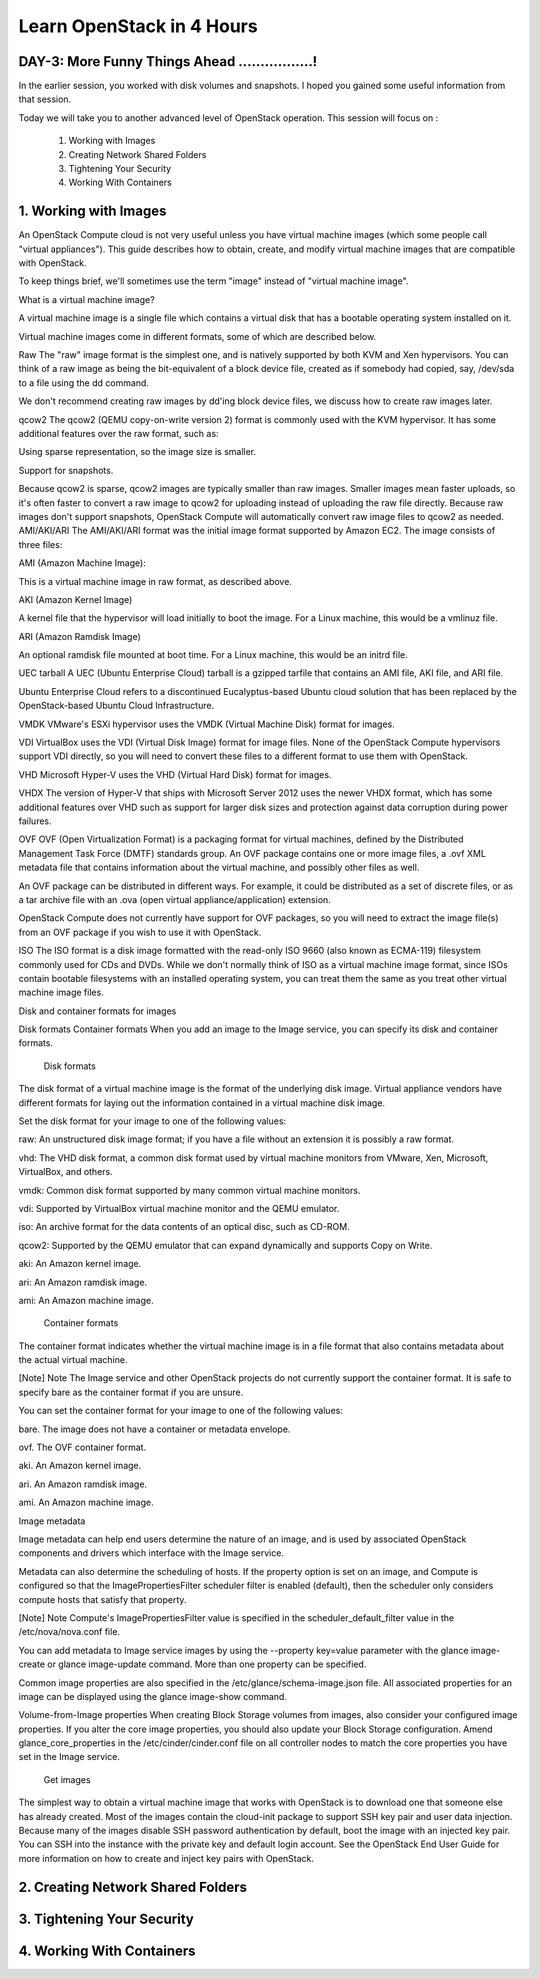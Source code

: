 Learn OpenStack in 4 Hours
___________________________

DAY-3: More Funny Things Ahead .................! 
---------------------------------------------------------------------------------------------

In the earlier session, you worked with disk volumes and snapshots. I hoped you gained some useful information from that session.

Today we will take you to another advanced level of OpenStack operation. This session will focus on :


	1.	Working with Images

	2.	Creating Network Shared Folders

	3.	Tightening Your Security

	4.	Working With Containers


1.	Working with Images
-----------------------------------------

An OpenStack Compute cloud is not very useful unless you have virtual machine images (which some people call "virtual appliances"). This guide describes how to obtain, create, and modify virtual machine images that are compatible with OpenStack.

To keep things brief, we'll sometimes use the term "image" instead of "virtual machine image".

What is a virtual machine image?

A virtual machine image is a single file which contains a virtual disk that has a bootable operating system installed on it.

Virtual machine images come in different formats, some of which are described below.

Raw
The "raw" image format is the simplest one, and is natively supported by both KVM and Xen hypervisors. You can think of a raw image as being the bit-equivalent of a block device file, created as if somebody had copied, say, /dev/sda to a file using the dd command.

We don't recommend creating raw images by dd'ing block device files, we discuss how to create raw images later.

qcow2
The qcow2 (QEMU copy-on-write version 2) format is commonly used with the KVM hypervisor. It has some additional features over the raw format, such as:

Using sparse representation, so the image size is smaller.

Support for snapshots.

Because qcow2 is sparse, qcow2 images are typically smaller than raw images. Smaller images mean faster uploads, so it's often faster to convert a raw image to qcow2 for uploading instead of uploading the raw file directly.
Because raw images don't support snapshots, OpenStack Compute will automatically convert raw image files to qcow2 as needed.
AMI/AKI/ARI
The AMI/AKI/ARI format was the initial image format supported by Amazon EC2. The image consists of three files:

AMI (Amazon Machine Image):

This is a virtual machine image in raw format, as described above.

AKI (Amazon Kernel Image)

A kernel file that the hypervisor will load initially to boot the image. For a Linux machine, this would be a vmlinuz file.

ARI (Amazon Ramdisk Image)

An optional ramdisk file mounted at boot time. For a Linux machine, this would be an initrd file.

UEC tarball
A UEC (Ubuntu Enterprise Cloud) tarball is a gzipped tarfile that contains an AMI file, AKI file, and ARI file.



Ubuntu Enterprise Cloud refers to a discontinued Eucalyptus-based Ubuntu cloud solution that has been replaced by the OpenStack-based Ubuntu Cloud Infrastructure.

VMDK
VMware's ESXi hypervisor uses the VMDK (Virtual Machine Disk) format for images.

VDI
VirtualBox uses the VDI (Virtual Disk Image) format for image files. None of the OpenStack Compute hypervisors support VDI directly, so you will need to convert these files to a different format to use them with OpenStack.

VHD
Microsoft Hyper-V uses the VHD (Virtual Hard Disk) format for images.

VHDX
The version of Hyper-V that ships with Microsoft Server 2012 uses the newer VHDX format, which has some additional features over VHD such as support for larger disk sizes and protection against data corruption during power failures.

OVF
OVF (Open Virtualization Format) is a packaging format for virtual machines, defined by the Distributed Management Task Force (DMTF) standards group. An OVF package contains one or more image files, a .ovf XML metadata file that contains information about the virtual machine, and possibly other files as well.

An OVF package can be distributed in different ways. For example, it could be distributed as a set of discrete files, or as a tar archive file with an .ova (open virtual appliance/application) extension.

OpenStack Compute does not currently have support for OVF packages, so you will need to extract the image file(s) from an OVF package if you wish to use it with OpenStack.

ISO
The ISO format is a disk image formatted with the read-only ISO 9660 (also known as ECMA-119) filesystem commonly used for CDs and DVDs. While we don't normally think of ISO as a virtual machine image format, since ISOs contain bootable filesystems with an installed operating system, you can treat them the same as you treat other virtual machine image files.

Disk and container formats for images

Disk formats
Container formats
When you add an image to the Image service, you can specify its disk and container formats.

 Disk formats

The disk format of a virtual machine image is the format of the underlying disk image. Virtual appliance vendors have different formats for laying out the information contained in a virtual machine disk image.

Set the disk format for your image to one of the following values:

raw: An unstructured disk image format; if you have a file without an extension it is possibly a raw format.

vhd: The VHD disk format, a common disk format used by virtual machine monitors from VMware, Xen, Microsoft, VirtualBox, and others.

vmdk: Common disk format supported by many common virtual machine monitors.

vdi: Supported by VirtualBox virtual machine monitor and the QEMU emulator.

iso: An archive format for the data contents of an optical disc, such as CD-ROM.

qcow2: Supported by the QEMU emulator that can expand dynamically and supports Copy on Write.

aki: An Amazon kernel image.

ari: An Amazon ramdisk image.

ami: An Amazon machine image.

 Container formats

The container format indicates whether the virtual machine image is in a file format that also contains metadata about the actual virtual machine.

[Note]	Note
The Image service and other OpenStack projects do not currently support the container format. It is safe to specify bare as the container format if you are unsure.

You can set the container format for your image to one of the following values:

bare. The image does not have a container or metadata envelope.

ovf. The OVF container format.

aki. An Amazon kernel image.

ari. An Amazon ramdisk image.

ami. An Amazon machine image.

Image metadata

Image metadata can help end users determine the nature of an image, and is used by associated OpenStack components and drivers which interface with the Image service.

Metadata can also determine the scheduling of hosts. If the property option is set on an image, and Compute is configured so that the ImagePropertiesFilter scheduler filter is enabled (default), then the scheduler only considers compute hosts that satisfy that property.

[Note]	Note
Compute's ImagePropertiesFilter value is specified in the scheduler_default_filter value in the /etc/nova/nova.conf file.

You can add metadata to Image service images by using the --property key=value parameter with the glance image-create or glance image-update command. More than one property can be specified.

Common image properties are also specified in the /etc/glance/schema-image.json file.
All associated properties for an image can be displayed using the glance image-show command.

Volume-from-Image properties
When creating Block Storage volumes from images, also consider your configured image properties. If you alter the core image properties, you should also update your Block Storage configuration. Amend glance_core_properties in the /etc/cinder/cinder.conf file on all controller nodes to match the core properties you have set in the Image service.


 Get images

The simplest way to obtain a virtual machine image that works with OpenStack is to download one that someone else has already created. Most of the images contain the cloud-init package to support SSH key pair and user data injection. Because many of the images disable SSH password authentication by default, boot the image with an injected key pair. You can SSH into the instance with the private key and default login account. See the OpenStack End User Guide for more information on how to create and inject key pairs with OpenStack.



2.	Creating Network Shared Folders
---------------------------------------------------------





3.	Tightening Your Security
---------------------------------------------



4.	Working With Containers
----------------------------------------------


|image1|




.. |image1| image:: media/d3_image1.png
.. |image2| image:: media/d3_image2.png
.. |image3| image:: media/d3_image3.png
.. |image4| image:: media/d3_image4.png
.. |image5| image:: media/d3_image5.png
.. |image6| image:: media/d3_image6.png
.. |image7| image:: media/d3_image7.png
.. |image8| image:: media/d3_image8.png
.. |image9| image:: media/d3_image9.png
.. |image10| image:: media/d3_image10.png
.. |image11| image:: media/d3_image11.png
.. |image12| image:: media/d3_image12.png
.. |image13| image:: media/d3_image13.png
.. |image14| image:: media/d3_image14.png
